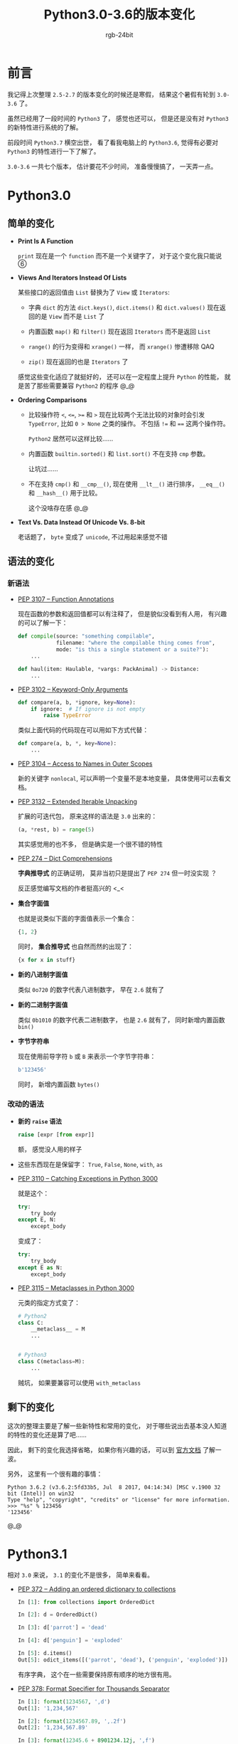 #+TITLE:      Python3.0-3.6的版本变化
#+AUTHOR:     rgb-24bit
#+EMAIL:      rgb-24bit@foxmail.com

* Table of Contents                                       :TOC_4_gh:noexport:
- [[#前言][前言]]
- [[#python30][Python3.0]]
  - [[#简单的变化][简单的变化]]
  - [[#语法的变化][语法的变化]]
    - [[#新语法][新语法]]
    - [[#改动的语法][改动的语法]]
  - [[#剩下的变化][剩下的变化]]
- [[#python31][Python3.1]]
- [[#python32][Python3.2]]
- [[#python33][Python3.3]]
- [[#python34][Python3.4]]
- [[#python35][Python3.5]]
- [[#python36][Python3.6]]
- [[#完结撒花][完结撒花]]
- [[#相关链接][相关链接]]

* 前言
  我记得上次整理 ~2.5-2.7~ 的版本变化的时候还是寒假， 结果这个暑假有轮到 ~3.0-3.6~ 了。

  虽然已经用了一段时间的 ~Python3~ 了， 感觉也还可以， 但是还是没有对 ~Python3~ 的新特性进行系统的了解。

  前段时间 ~Python3.7~ 横空出世， 看了看我电脑上的 ~Python3.6~, 觉得有必要对 ~Python3~ 的特性进行一下了解了。

  ~3.0-3.6~ 一共七个版本， 估计要花不少时间， 准备慢慢搞了， 一天弄一点。

* Python3.0
** 简单的变化
   + *Print Is A Function*

     ~print~ 现在是一个 ~function~ 而不是一个关键字了， 对于这个变化我只能说 ⑥

   + *Views And Iterators Instead Of Lists*

     某些接口的返回值由 ~List~ 替换为了 ~View~ 或 ~Iterators~:
     + 字典 ~dict~ 的方法 ~dict.keys()~, ~dict.items()~ 和 ~dict.values()~ 现在返回的是 ~View~ 而不是 ~List~ 了

     + 内置函数 ~map()~ 和 ~filter()~ 现在返回 ~Iterators~ 而不是返回 ~List~

     + ~range()~ 的行为变得和 ~xrange()~ 一样， 而 ~xrange()~ 惨遭移除 QAQ

     + ~zip()~ 现在返回的也是 ~Iterators~ 了

     感觉这些变化适应了就挺好的， 还可以在一定程度上提升 ~Python~ 的性能， 就是苦了那些需要兼容 ~Python2~ 的程序 @_@

   + *Ordering Comparisons*

     + 比较操作符 ~<~, ~<=~, ~>=~ 和 ~>~ 现在比较两个无法比较的对象时会引发 ~TypeError~, 比如 ~0 > None~ 之类的操作。 不包括 ~!=~ 和 ~==~
       这两个操作符。

       ~Python2~ 居然可以这样比较......

     + 内置函数 ~builtin.sorted()~ 和 ~list.sort()~ 不在支持 ~cmp~ 参数。

       让坑过......

     + 不在支持 ~cmp()~ 和 ~__cmp__()~, 现在使用 ~__lt__()~ 进行排序， ~__eq__()~ 和 ~__hash__()~ 用于比较。

       这个没啥存在感 @_@

   + *Text Vs. Data Instead Of Unicode Vs. 8-bit*

     老话题了， ~byte~ 变成了 ~unicode~, 不过用起来感觉不错

** 语法的变化
*** 新语法
    + [[https://www.python.org/dev/peps/pep-3107/][PEP 3107 -- Function Annotations]]
      
      现在函数的参数和返回值都可以有注释了， 但是貌似没看到有人用， 有兴趣的可以了解一下：
      #+BEGIN_SRC python
        def compile(source: "something compilable",
                    filename: "where the compilable thing comes from",
                    mode: "is this a single statement or a suite?"):
            ...

        def haul(item: Haulable, *vargs: PackAnimal) -> Distance:
            ...
      #+END_SRC

    + [[https://www.python.org/dev/peps/pep-3102/][PEP 3102 -- Keyword-Only Arguments]]

      #+BEGIN_SRC python
        def compare(a, b, *ignore, key=None):
            if ignore:  # If ignore is not empty
                raise TypeError
      #+END_SRC
      
      类似上面代码的代码现在可以用如下方式代替：
      #+BEGIN_SRC python
        def compare(a, b, *, key=None):
            ...
      #+END_SRC

    + [[https://www.python.org/dev/peps/pep-3104/][PEP 3104 -- Access to Names in Outer Scopes]]

      新的关键字 ~nonlocal~, 可以声明一个变量不是本地变量， 具体使用可以去看文档。

    + [[https://www.python.org/dev/peps/pep-3132/][PEP 3132 -- Extended Iterable Unpacking]]

      扩展的可迭代包， 原来这样的语法是 ~3.0~ 出来的：
      #+BEGIN_SRC python
        (a, *rest, b) = range(5)
      #+END_SRC

      其实感觉用的也不多， 但是确实是一个很不错的特性

    + [[https://www.python.org/dev/peps/pep-0274/][PEP 274 -- Dict Comprehensions]]

      *字典推导式* 的正确证明， 莫非当初只是提出了 ~PEP 274~ 但一时没实现 ？

      反正感觉编写文档的作者挺高兴的 <_<

    + *集合字面值*

      也就是说类似下面的字面值表示一个集合：
      #+BEGIN_SRC python
        {1, 2}
      #+END_SRC

      同时， *集合推导式* 也自然而然的出现了：
      #+BEGIN_SRC python
        {x for x in stuff} 
      #+END_SRC

    + *新的八进制字面值*

      类似 ~0o720~ 的数字代表八进制数字， 早在 ~2.6~ 就有了

    + *新的二进制字面值*

      类似 ~0b1010~ 的数字代表二进制数字， 也是 ~2.6~ 就有了， 同时新增内置函数 ~bin()~

    + *字节字符串*

      现在使用前导字符 ~b~ 或 ~B~ 来表示一个字节字符串：
      #+BEGIN_SRC python
        b'123456'
      #+END_SRC

      同时， 新增内置函数 ~bytes()~

*** 改动的语法
    + *新的 ~raise~ 语法*

      #+BEGIN_SRC python
        raise [expr [from expr]]
      #+END_SRC

      额， 感觉没人用的样子

    + 这些东西现在是保留字： ~True~, ~False~, ~None~, ~with~, ~as~

    + [[https://www.python.org/dev/peps/pep-3110/][PEP 3110 -- Catching Exceptions in Python 3000]]

      就是这个：
      #+BEGIN_SRC python
        try:
            try_body
        except E, N:
            except_body
      #+END_SRC

      变成了：
      #+BEGIN_SRC python
        try:
            try_body
        except E as N:
            except_body
      #+END_SRC

    + [[https://www.python.org/dev/peps/pep-3115/][PEP 3115 -- Metaclasses in Python 3000]]

      元类的指定方式变了：
      #+BEGIN_SRC python
        # Python2
        class C:
            __metaclass__ = M
            ...


        # Python3
        class C(metaclass=M):
            ...
      #+END_SRC

      贼坑， 如果要兼容可以使用 ~with_metaclass~

** 剩下的变化
   这次的整理主要是了解一些新特性和常用的变化， 对于哪些说出去基本没人知道的特性的变化还是算了吧......

   因此， 剩下的变化我选择省略， 如果你有兴趣的话， 可以到 [[https://docs.python.org/3/whatsnew/3.0.html][官方文档]] 了解一波。

   另外， 这里有一个很有趣的事情：

   [[file:img/PEP-3101.png]]


   #+BEGIN_EXAMPLE
     Python 3.6.2 (v3.6.2:5fd33b5, Jul  8 2017, 04:14:34) [MSC v.1900 32 bit (Intel)] on win32
     Type "help", "copyright", "credits" or "license" for more information.
     >>> "%s" % 123456
     '123456'
   #+END_EXAMPLE

   @_@

* Python3.1
  相对 ~3.0~ 来说， ~3.1~ 的变化不是很多， 简单来看看。

  + [[https://www.python.org/dev/peps/pep-0372][PEP 372 -- Adding an ordered dictionary to collections]]

    #+BEGIN_SRC python
      In [1]: from collections import OrderedDict

      In [2]: d = OrderedDict()

      In [3]: d['parrot'] = 'dead'

      In [4]: d['penguin'] = 'exploded'

      In [5]: d.items()
      Out[5]: odict_items([('parrot', 'dead'), ('penguin', 'exploded')])
    #+END_SRC

    有序字典， 这个在一些需要保持原有顺序的地方很有用。

  + [[https://www.python.org/dev/peps/pep-0378][PEP 378: Format Specifier for Thousands Separator]]

    #+BEGIN_SRC python
      In [1]: format(1234567, ',d')
      Out[1]: '1,234,567'

      In [2]: format(1234567.89, ',.2f')
      Out[2]: '1,234,567.89'

      In [3]: format(12345.6 + 8901234.12j, ',f')
      Out[3]: '12,345.600000+8,901,234.120000j'
    #+END_SRC

    都快忘记有 ~format~ 这个内置函数了 QAQ

    感觉这个特性还是挺好的， 用到的时候可以省不少劲。

  + *new method bit_length() for int type*

    #+BEGIN_SRC python
      >>> n = 37
      >>> bin(n)
      '0b100101'
      >>> n.bit_length()
      6
    #+END_SRC

  虽然还有一些其他的变化， 但我觉得剩下的变化简单了解一下就好， 就不列出来了。

* Python3.2
  和 ~3.1~ 一样， 变换不是很多， 简单看一下就好。

  + [[https://www.python.org/dev/peps/pep-3147][PEP 3147: PYC Repository Directories]]

    新的缓存机制， 以前的缓存方案为 ~.pyc~ 文件， 但是这个方案在安装了多个 ~Python~ 的机器上
    运行的不太好。

    于是现在更换的缓存机制， 将缓存保存在了 ~__pycache__~ 目录中， 同时根据 ~Python~ 版本命名缓存文件。

    目录 ~__pycache__~ 基本上一出现我就直接删除了 QAQ

  + *new start option -q*

    使用 ~Python -q~ 启动解释器可以不显示版本信息， 感觉对我来说暂时没啥用。

  + *range objects now support index and count methods*

    #+BEGIN_SRC python
      >>> range(0, 100, 2).count(10)
      1
      >>> range(0, 100, 2).index(10)
      5
      >>> range(0, 100, 2)[5]
      10
      >>> range(0, 100, 2)[0:5]
      range(0, 10, 2)
    #+END_SRC

    我觉得这是一个很棒的特性 (￣▽￣)／

  + *The callable() builtin function from Py2.x was resurrected*

    什么， ~callable()~ GG 过 !!!∑(ﾟДﾟノ)ノ

  剩下的变化主要是关于内置模块和低层接口的， 这些东西还是在实践中看相关的文档好了。

* Python3.3
  和前面两个版本一样， 核心的语法变化不是很多， 简单来看一下就好。

  + [[https://www.python.org/dev/peps/pep-0397/][PEP 397 -- Python launcher for Windows]]

    如果你的操作系统是 ~Windows~, 并且安装了不止一个版本的 ~Python~, 那么这个特性应该不陌生。

    通过如下的指令来启动指定版本的 ~Python~ 解释器：
    #+BEGIN_EXAMPLE
      py -2.7
      py -3.6
    #+END_EXAMPLE

  + [[https://www.python.org/dev/peps/pep-0380/][PEP 380 -- Syntax for Delegating to a Subgenerator]]

    我觉的这是个好东西， 通过文档中的一个例子来看：
    #+BEGIN_SRC python
      >>> def g(x):
      ...     yield from range(x, 0, -1)
      ...     yield from range(x)
      ...
      >>> list(g(5))
      [5, 4, 3, 2, 1, 0, 1, 2, 3, 4]
    #+END_SRC

    这个很爽啊， 又可以少写几行代码 @_@

  + [[https://www.python.org/dev/peps/pep-0409/][PEP 409 -- Suppressing exception context]]

    这个特性可以让异常的输出更加清楚 ？
    #+BEGIN_SRC python
      >>> class D:
      ...     def __init__(self, extra):
      ...         self._extra_attributes = extra
      ...     def __getattr__(self, attr):
      ...         try:
      ...             return self._extra_attributes[attr]
      ...         except KeyError:
      ...             raise AttributeError(attr) from None
      ...
      >>> D({}).x
      Traceback (most recent call last):
        File "<stdin>", line 1, in <module>
        File "<stdin>", line 8, in __getattr__
      AttributeError: x
    #+END_SRC

    关键点在 ~from None~ 上， 没有这个 ~from None~ 的话，  抛出的异常会是这样的：
    #+BEGIN_SRC python
      Traceback (most recent call last):
        File "<stdin>", line 6, in __getattr__
      KeyError: 'x'

      During handling of the above exception, another exception occurred:

      Traceback (most recent call last):
        File "<stdin>", line 1, in <module>
        File "<stdin>", line 8, in __getattr__
      AttributeError: x
    #+END_SRC

  + [[https://www.python.org/dev/peps/pep-0414/][PEP 414 -- Explicit Unicode Literal for Python 3.3]]

    这个特性运行在 ~Python3~ 的版本环境中使用 ~u~ 前缀显示的声明 ~unicode~ 字符串：
    #+BEGIN_SRC python
      u'text'
      U'text'
    #+END_SRC

    虽然已经习惯了， 但还是想吐槽 ~2 -> 3~ 的版本变化是真的阔怕......

  + [[https://www.python.org/dev/peps/pep-3155/][PEP 3155 -- Qualified name for classes and functions]]

    函数和类对象的新属性： ~__qualname__~, 效果看代码：
    #+BEGIN_SRC python
      >>> class C:
      ...     class D:
      ...         def meth(self):
      ...             pass
      ...
      >>> C.D.__name__
      'D'
      >>> C.D.__qualname__
      'C.D'
      >>> C.D.meth.__name__
      'meth'
      >>> C.D.meth.__qualname__
      'C.D.meth'
    #+END_SRC

* Python3.4
  这个版本的文档结构比前面几个版本清楚多了， 简单看一下新特性。

  + [[https://www.python.org/dev/peps/pep-0453/][PEP 453 -- Explicit bootstrapping of pip in Python installations]]

    这个特性很好， 很 ~nice~, 现在你可以通过这样的命令来安装 ~pip~ 了：
    #+BEGIN_EXAMPLE
      python -m ensurepip 
    #+END_EXAMPLE

    之前我的 ~pip~ 因为一天命令 GG, 也因为一条指令还原 QAQ

  emmmm, 剩下的变化对我们写代码的影响不大， 省略。

* Python3.5
  + [[https://www.python.org/dev/peps/pep-0492/][PEP 492 -- Coroutines with async and await syntax]]

    针对 *协程* 的新关键字 ~async~ 和 ~await~, 官网的例子：
    #+BEGIN_SRC python
      import asyncio

      async def coro(name, lock):
          print('coro {}: waiting for lock'.format(name))
          async with lock:
              print('coro {}: holding the lock'.format(name))
              await asyncio.sleep(1)
              print('coro {}: releasing the lock'.format(name))

      loop = asyncio.get_event_loop()
      lock = asyncio.Lock()
      coros = asyncio.gather(coro(1, lock), coro(2, lock))
      try:
          loop.run_until_complete(coros)
      finally:
          loop.close()

      # results
      coro 2: waiting for lock
      coro 2: holding the lock
      coro 1: waiting for lock
      coro 2: releasing the lock
      coro 1: holding the lock
      coro 1: releasing the lock
    #+END_SRC

    我觉得这是一个很重要的新特性， 目前在 ~Github~ 上已经可以看到一些只针对高版本 ~Python~ 开发的库，
    其中就用到了这一特性。

    当然了， 目前我对协程的了解并不多， 因此也更应该去了解。 嗯， 现在知道这么一个特性了。

  + [[https://www.python.org/dev/peps/pep-0465/][PEP 465 -- A dedicated infix operator for matrix multiplication]]

    这应该算是语言的应用场景反过来影响语法开发的一个实例吧， 针对 *矩阵运算* 的操作符 ~@~.
    #+BEGIN_SRC python
      >>> import numpy

      >>> x = numpy.ones(3)
      >>> x
      array([ 1., 1., 1.])

      >>> m = numpy.eye(3)
      >>> m
      array([[ 1., 0., 0.],
             [ 0., 1., 0.],
             [ 0., 0., 1.]])

      >>> x @ m
      array([ 1., 1., 1.])
    #+END_SRC

    这些东西都没用过， 不做评价。 有兴趣的可以了解一下。

  + [[https://www.python.org/dev/peps/pep-0448/][PEP 448 -- Additional Unpacking Generalizations]]

    扩展了 ~*iterable~ 和 ~**dictionary~ 拆包操作符的允许用法， 现在可以在函数中调用任意数量的拆包：
    #+BEGIN_SRC python
      >>> print(*[1], *[2], 3, *[4, 5])
      1 2 3 4 5

      >>> def fn(a, b, c, d):
      ...     print(a, b, c, d)
      ...

      >>> fn(**{'a': 1, 'c': 3}, **{'b': 2, 'd': 4})
      1 2 3 4
    #+END_SRC

    同时， 元组， 列表， 集合， 字典等允许同时多个解包：
    #+BEGIN_SRC python
      >>> *range(4), 4
      (0, 1, 2, 3, 4)

      >>> [*range(4), 4]
      [0, 1, 2, 3, 4]

      >>> {*range(4), 4, *(5, 6, 7)}
      {0, 1, 2, 3, 4, 5, 6, 7}

      >>> {'x': 1, **{'y': 2}}
      {'x': 1, 'y': 2}
    #+END_SRC

    恐怖如斯 ！

  + [[https://www.python.org/dev/peps/pep-0484][PEP 484 -- Type Hints]]

    和这个特性有关的一个特性： [[https://www.python.org/dev/peps/pep-3107][PEP 3107]]. 我觉得， 只要看了它的表现形式你也应该明白是和什么有关了：
    #+BEGIN_SRC python
      def greeting(name: str) -> str:
          return 'Hello ' + name
    #+END_SRC

    通过注释来表示参数和返回值的类型。

    效果：
    #+BEGIN_SRC python
      >>> def greeting(name: str) -> str:
      ...     return 'Hello ' + name
      ...
      >>> greeting(10)
      Traceback (most recent call last):
        File "<stdin>", line 1, in <module>
        File "<stdin>", line 2, in greeting
      TypeError: must be str, not int
    #+END_SRC

    感觉 ~Python~ 代码长得越来越奇怪了 QAQ

* Python3.6
  + [[https://www.python.org/dev/peps/pep-0498/][PEP 498 -- Literal String Interpolation]]

    现在我学过的脚本语言都会这一套了：
    #+BEGIN_SRC python
      >>> name = "Fred"
      >>> f"He said his name is {name}."
      'He said his name is Fred.'
      >>> width = 10
      >>> precision = 4
      >>> value = decimal.Decimal("12.34567")
      >>> f"result: {value:{width}.{precision}}"  # nested fields
      'result:      12.35'
    #+END_SRC

    感觉通过 ~Python~ 的 *名称空间* 来实现这个特性还是很方便的， 不知道是不是这样来实现的。

  + [[https://www.python.org/dev/peps/pep-0526/][PEP 526 -- Syntax for Variable Annotations]]

    通过特殊的语法来对变量的类型进行注释：
    #+BEGIN_SRC python
      primes: List[int] = []

      captain: str  # Note: no initial value!

      class Starship:
          stats: Dict[str, int] = {}
    #+END_SRC

    其他的注释也可以：
    #+BEGIN_SRC python
      name: 'your name'
    #+END_SRC

    但似乎就只有注释的作用 ？
    #+BEGIN_SRC python
      >>> name: str = 10
    #+END_SRC

  + [[https://www.python.org/dev/peps/pep-0515/][PEP 515 -- Underscores in Numeric Literals]]

    通过在数字中添加下划线来提高可读性：
    #+BEGIN_SRC python
      >>> 1_000_000_000_000_000
      1000000000000000
      >>> 0x_FF_FF_FF_FF
      4294967295
    #+END_SRC

  + [[https://www.python.org/dev/peps/pep-0525/][PEP 525 -- Asynchronous Generators]]

    ~3.5~ 引入了关键字 ~async~ 和 ~await~, 但是， 通过 ~async~ 修饰的函数内部不能在使用 ~yield~, 现在， 这个限制
    解除了：
    #+BEGIN_SRC python
      async def ticker(delay, to):
          """Yield numbers from 0 to *to* every *delay* seconds."""
          for i in range(to):
              yield i
              await asyncio.sleep(delay)
    #+END_SRC

    代码更难懂了......

  + [[https://www.python.org/dev/peps/pep-0530/][PEP 530 -- Asynchronous Comprehensions]]
    
    现在在各种推导式， 生成式中都可以用 ~async~ 了：
    #+BEGIN_SRC python
      result = [i async for i in aiter() if i % 2]
      result = [await fun() for fun in funcs if await condition()]
    #+END_SRC

  + [[https://www.python.org/dev/peps/pep-0487/][PEP 487 -- Simpler customisation of class creation]]

    现在可以在不使用元类的情况下自定义子类创建， 通过方法 ~__init_subclass__~:
    #+BEGIN_SRC python
      >>> class QuestBase:
      ...    # this is implicitly a @classmethod (see below for motivation)
      ...    def __init_subclass__(cls, swallow, **kwargs):
      ...        cls.swallow = swallow
      ...        super().__init_subclass__(**kwargs)

      >>> class Quest(QuestBase, swallow="african"):
      ...    pass

      >>> Quest.swallow
      'african'
    #+END_SRC

  + [[https://www.python.org/dev/peps/pep-0487/][PEP 487 -- Simpler customisation of class creation]]

    ~PEP 487~ 除了前面那个特性以外， 还增强了 *描述器* 协议 (ノ｀Д)ノ
    #+BEGIN_SRC python
      class IntField:
          def __get__(self, instance, owner):
              return instance.__dict__[self.name]

          def __set__(self, instance, value):
              if not isinstance(value, int):
                  raise ValueError(f'expecting integer in {self.name}')
              instance.__dict__[self.name] = value

          # this is the new initializer:
          def __set_name__(self, owner, name):
              self.name = name

      class Model:
          int_field = IntField()
    #+END_SRC

    ~__set_name__~ 这个方法会在描述器定义时自动定义， ~owner~ 是这个描述器的拥有者， ~name~ 则是
    描述器在 ~owner~ 中的名称。

    在上述例子中， ~name~ 就是 ~int_field~.

  + *PEP 529: Change Windows filesystem encoding to UTF-8*

  + *PEP 528: Change Windows console encoding to UTF-8*

  + [[https://www.python.org/dev/peps/pep-0520/][PEP 520 -- Preserving Class Attribute Definition Order]]
    
    现在类的 ~__dict__~ 中的属性顺序和定义顺序保持一致了。

  + [[https://www.python.org/dev/peps/pep-0468/][PEP 468 -- Preserving the order of **kwargs in a function]]
    
   ~**kwargs~ 形式的参数现在会保持传入的顺序：
   #+BEGIN_SRC python
     >>> def func(**kwargs):
     ...     print(kwargs)
     ...
     >>> func(a=1, b=2, c=3, ab=4)
     {'a': 1, 'b': 2, 'c': 3, 'ab': 4}
   #+END_SRC

* 完结撒花
  了解这些版本特性变化的过程中， 虽然已经省略了相等一部分的内容， 但还是花了我不少时间。

  并且， 这次只是知道了有什么新特性， 不代表会用了 @_@

  感觉 ~Python~ 的特性是越来越多， 可以说， 我学过的所有语言中， ~Python~ 的特性是最多的。

  想起前几天 ~Guido van Rossum~ 退出核心决策圈的原因， 还有已经发布的 ~Python3.7~...

  <・)))><<
  
* 相关链接
  + [[https://docs.python.org/3/whatsnew/3.0.html][What’s New In Python 3.0]]
  + [[https://docs.python.org/3/whatsnew/3.1.html][What’s New In Python 3.1]]
  + [[https://docs.python.org/3/whatsnew/3.2.html][What’s New In Python 3.2]]
  + [[https://docs.python.org/3/whatsnew/3.3.html][What’s New In Python 3.3]]
  + [[https://docs.python.org/3/whatsnew/3.4.html][What’s New In Python 3.4]]
  + [[https://docs.python.org/3/whatsnew/3.5.html][What’s New In Python 3.5]]
  + [[https://docs.python.org/3/whatsnew/3.6.html][What’s New In Python 3.6]]

